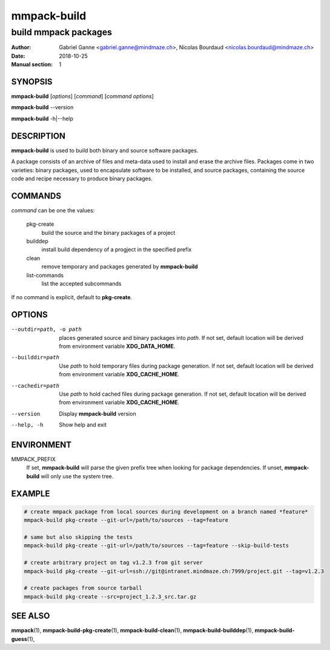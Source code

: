 ============
mmpack-build
============

---------------------
build mmpack packages
---------------------

:Author: Gabriel Ganne <gabriel.ganne@mindmaze.ch>,
         Nicolas Bourdaud <nicolas.bourdaud@mindmaze.ch>
:Date: 2018-10-25
:Manual section: 1

SYNOPSIS
========

**mmpack-build** [*options*] [*command*] [*command options*]

**mmpack-build** --version

**mmpack-build** -h|--help

DESCRIPTION
===========
**mmpack-build** is used to build both binary and source software packages.

A package consists of an archive of files and meta-data used to install and erase
the archive files. Packages come in two varieties: binary packages, used to
encapsulate software to be installed, and source packages, containing the source
code and recipe necessary to produce binary packages.

COMMANDS
========
*command* can be one the values:

  pkg-create
    build the source and the binary packages of a project

  builddep
    install build dependency of a progject in the specified prefix

  clean
    remove temporary and packages generated by **mmpack-build**

  list-commands
    list the accepted subcommands

If no command is explicit, default to **pkg-create**.

OPTIONS
=======

--outdir=path, -o path
  places generated source and binary packages into *path*. If not set, default
  location will be derived from environment variable **XDG_DATA_HOME**.

--builddir=path
  Use *path* to hold temporary files during package generation. If not set,
  default location will be derived from environment variable **XDG_CACHE_HOME**.

--cachedir=path
  Use *path* to hold cached files during package generation. If not set, default
  location will be derived from environment variable **XDG_CACHE_HOME**.

--version
  Display **mmpack-build** version

--help, -h
  Show help and exit

ENVIRONMENT
===========

MMPACK_PREFIX
  If set, **mmpack-build** will parse the given prefix tree when looking for
  package dependencies. If unset, **mmpack-build** will only use the system
  tree.

EXAMPLE
=======
.. code-block:: sh

  # create mmpack package from local sources during development on a branch named *feature*
  mmpack-build pkg-create --git-url=/path/to/sources --tag=feature
 
  # same but also skipping the tests
  mmpack-build pkg-create --git-url=/path/to/sources --tag=feature --skip-build-tests
 
  # create arbitrary project on tag v1.2.3 from git server
  mmpack-build pkg-create --git-url=ssh://git@intranet.mindmaze.ch:7999/project.git --tag=v1.2.3
 
  # create packages from source tarball
  mmpack-build pkg-create --src=project_1.2.3_src.tar.gz

SEE ALSO
========
**mmpack**\(1),
**mmpack-build-pkg-create**\(1),
**mmpack-build-clean**\(1),
**mmpack-build-builddep**\(1),
**mmpack-build-guess**\(1),

